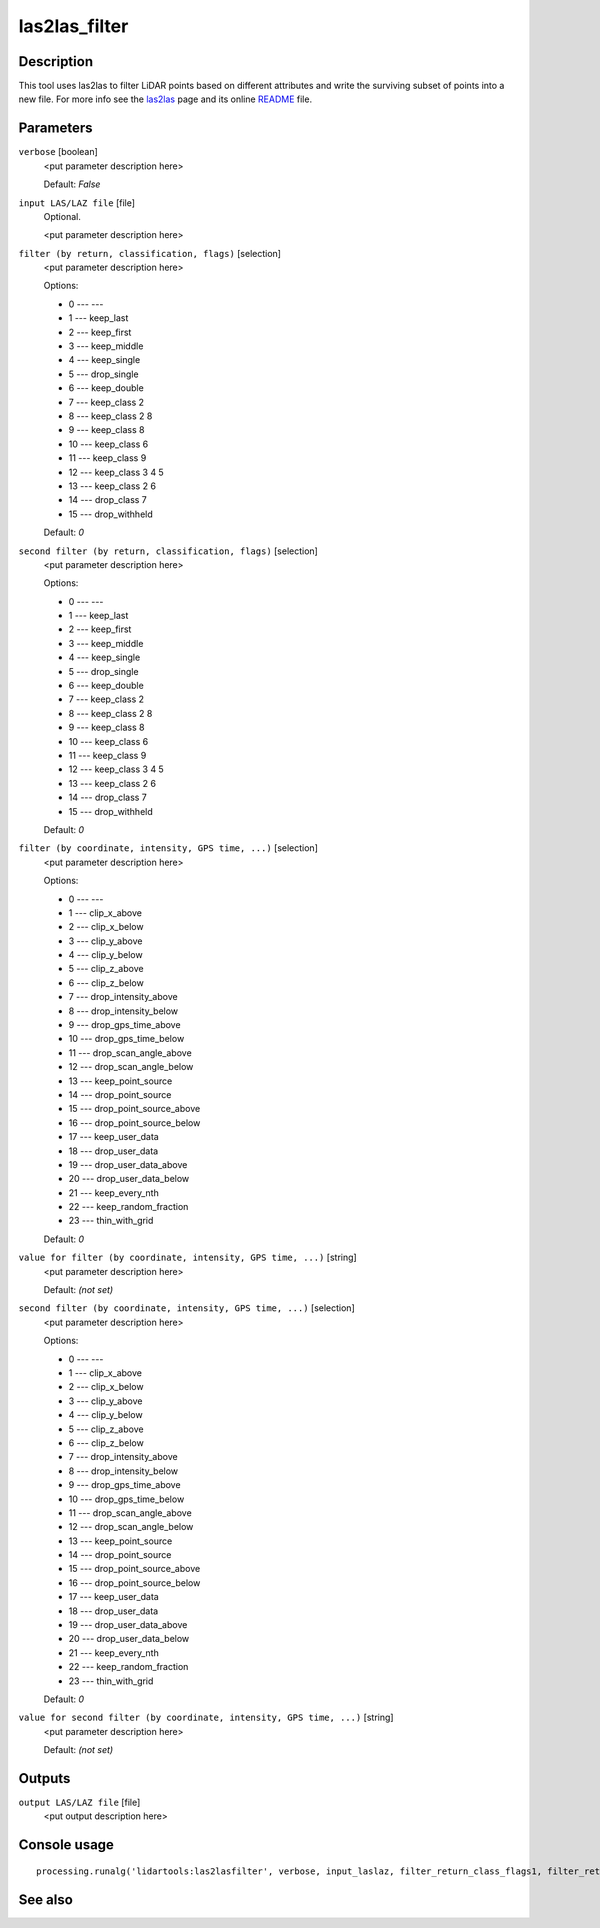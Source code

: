 las2las_filter
--------------

Description
...........

This tool uses las2las to filter LiDAR points based on different attributes and write the surviving subset of points into a new file. For more info see the `las2las <http://rapidlasso.com/las2las>`_ page and its online `README <http://lastools.org/download/las2las_README.txt>`_ file.

Parameters
..........

``verbose`` [boolean]
  <put parameter description here>

  Default: *False*

``input LAS/LAZ file`` [file]
  Optional.

  <put parameter description here>

``filter (by return, classification, flags)`` [selection]
  <put parameter description here>

  Options:

  * 0 --- ---
  * 1 --- keep_last
  * 2 --- keep_first
  * 3 --- keep_middle
  * 4 --- keep_single
  * 5 --- drop_single
  * 6 --- keep_double
  * 7 --- keep_class 2
  * 8 --- keep_class 2 8
  * 9 --- keep_class 8
  * 10 --- keep_class 6
  * 11 --- keep_class 9
  * 12 --- keep_class 3 4 5
  * 13 --- keep_class 2 6
  * 14 --- drop_class 7
  * 15 --- drop_withheld

  Default: *0*

``second filter (by return, classification, flags)`` [selection]
  <put parameter description here>

  Options:

  * 0 --- ---
  * 1 --- keep_last
  * 2 --- keep_first
  * 3 --- keep_middle
  * 4 --- keep_single
  * 5 --- drop_single
  * 6 --- keep_double
  * 7 --- keep_class 2
  * 8 --- keep_class 2 8
  * 9 --- keep_class 8
  * 10 --- keep_class 6
  * 11 --- keep_class 9
  * 12 --- keep_class 3 4 5
  * 13 --- keep_class 2 6
  * 14 --- drop_class 7
  * 15 --- drop_withheld

  Default: *0*

``filter (by coordinate, intensity, GPS time, ...)`` [selection]
  <put parameter description here>

  Options:

  * 0 --- ---
  * 1 --- clip_x_above
  * 2 --- clip_x_below
  * 3 --- clip_y_above
  * 4 --- clip_y_below
  * 5 --- clip_z_above
  * 6 --- clip_z_below
  * 7 --- drop_intensity_above
  * 8 --- drop_intensity_below
  * 9 --- drop_gps_time_above
  * 10 --- drop_gps_time_below
  * 11 --- drop_scan_angle_above
  * 12 --- drop_scan_angle_below
  * 13 --- keep_point_source
  * 14 --- drop_point_source
  * 15 --- drop_point_source_above
  * 16 --- drop_point_source_below
  * 17 --- keep_user_data
  * 18 --- drop_user_data
  * 19 --- drop_user_data_above
  * 20 --- drop_user_data_below
  * 21 --- keep_every_nth
  * 22 --- keep_random_fraction
  * 23 --- thin_with_grid

  Default: *0*

``value for filter (by coordinate, intensity, GPS time, ...)`` [string]
  <put parameter description here>

  Default: *(not set)*

``second filter (by coordinate, intensity, GPS time, ...)`` [selection]
  <put parameter description here>

  Options:

  * 0 --- ---
  * 1 --- clip_x_above
  * 2 --- clip_x_below
  * 3 --- clip_y_above
  * 4 --- clip_y_below
  * 5 --- clip_z_above
  * 6 --- clip_z_below
  * 7 --- drop_intensity_above
  * 8 --- drop_intensity_below
  * 9 --- drop_gps_time_above
  * 10 --- drop_gps_time_below
  * 11 --- drop_scan_angle_above
  * 12 --- drop_scan_angle_below
  * 13 --- keep_point_source
  * 14 --- drop_point_source
  * 15 --- drop_point_source_above
  * 16 --- drop_point_source_below
  * 17 --- keep_user_data
  * 18 --- drop_user_data
  * 19 --- drop_user_data_above
  * 20 --- drop_user_data_below
  * 21 --- keep_every_nth
  * 22 --- keep_random_fraction
  * 23 --- thin_with_grid

  Default: *0*

``value for second filter (by coordinate, intensity, GPS time, ...)`` [string]
  <put parameter description here>

  Default: *(not set)*

Outputs
.......

``output LAS/LAZ file`` [file]
  <put output description here>

Console usage
.............

::

  processing.runalg('lidartools:las2lasfilter', verbose, input_laslaz, filter_return_class_flags1, filter_return_class_flags2, filter_coords_intensity1, filter_coords_intensity1_arg, filter_coords_intensity2, filter_coords_intensity2_arg, output_laslaz)

See also
........

